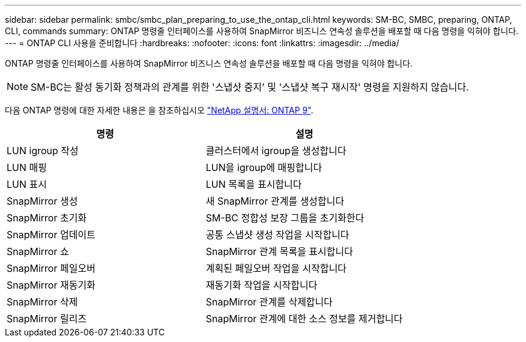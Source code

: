 ---
sidebar: sidebar 
permalink: smbc/smbc_plan_preparing_to_use_the_ontap_cli.html 
keywords: SM-BC, SMBC, preparing, ONTAP, CLI, commands 
summary: ONTAP 명령줄 인터페이스를 사용하여 SnapMirror 비즈니스 연속성 솔루션을 배포할 때 다음 명령을 익혀야 합니다. 
---
= ONTAP CLI 사용을 준비합니다
:hardbreaks:
:nofooter: 
:icons: font
:linkattrs: 
:imagesdir: ../media/


[role="lead"]
ONTAP 명령줄 인터페이스를 사용하여 SnapMirror 비즈니스 연속성 솔루션을 배포할 때 다음 명령을 익혀야 합니다.


NOTE: SM-BC는 활성 동기화 정책과의 관계를 위한 '스냅샷 중지' 및 '스냅샷 복구 재시작' 명령을 지원하지 않습니다.

다음 ONTAP 명령에 대한 자세한 내용은 을 참조하십시오 https://docs.netapp.com/ontap-9/index.jsp["NetApp 설명서: ONTAP 9"^].

|===
| 명령 | 설명 


| LUN igroup 작성 | 클러스터에서 igroup을 생성합니다 


| LUN 매핑 | LUN을 igroup에 매핑합니다 


| LUN 표시 | LUN 목록을 표시합니다 


| SnapMirror 생성 | 새 SnapMirror 관계를 생성합니다 


| SnapMirror 초기화 | SM-BC 정합성 보장 그룹을 초기화한다 


| SnapMirror 업데이트 | 공통 스냅샷 생성 작업을 시작합니다 


| SnapMirror 쇼 | SnapMirror 관계 목록을 표시합니다 


| SnapMirror 페일오버 | 계획된 페일오버 작업을 시작합니다 


| SnapMirror 재동기화 | 재동기화 작업을 시작합니다 


| SnapMirror 삭제 | SnapMirror 관계를 삭제합니다 


| SnapMirror 릴리즈 | SnapMirror 관계에 대한 소스 정보를 제거합니다 
|===